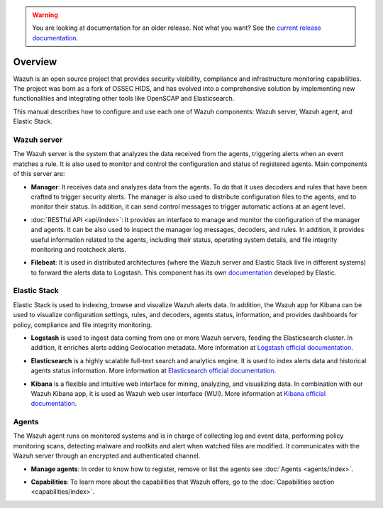 .. _user_manual_overview:

.. warning::

    You are looking at documentation for an older release. Not what you want? See the `current release documentation <https://documentation.wazuh.com/current/user-manual/overview.html>`_.

Overview
========

Wazuh is an open source project that provides security visibility, compliance and infrastructure monitoring capabilities. The project was born as a fork of OSSEC HIDS, and has evolved into a comprehensive solution by implementing new functionalities and integrating other tools like OpenSCAP and Elasticsearch.

This manual describes how to configure and use each one of Wazuh components: Wazuh server, Wazuh agent, and Elastic Stack.

Wazuh server
------------

The Wazuh server is the system that analyzes the data received from the agents, triggering alerts when an event matches a rule. It is also used to monitor and control the configuration and status of registered agents. Main components of this server are:

- **Manager**: It receives data and analyzes data from the agents. To do that it uses decoders and rules that have been crafted to trigger security alerts. The manager is also used to distribute configuration files to the agents, and to monitor their status. In addition, it can send control messages to trigger automatic actions at an agent level.

+ :doc:`RESTful API <api/index>`: It provides an interface to manage and monitor the configuration of the manager and agents. It can be also used to inspect the manager log messages, decoders, and rules. In addition, it provides useful information related to the agents, including their status, operating system details, and file integrity monitoring and rootcheck alerts.

- **Filebeat**: It is used in distributed architectures (where the Wazuh server and Elastic Stack live in different systems) to forward the alerts data to Logstash. This component has its own `documentation <https://www.elastic.co/guide/en/beats/filebeat/current/filebeat-overview.html>`_ developed by Elastic.

Elastic Stack
-------------

Elastic Stack is used to indexing, browse and visualize Wazuh alerts data. In addition, the Wazuh app for Kibana can be used to visualize configuration settings, rules, and decoders, agents status, information, and provides dashboards for policy, compliance and file integrity monitoring.

- **Logstash** is used to ingest data coming from one or more Wazuh servers, feeding the Elasticsearch cluster. In addition, it enriches alerts adding Geolocation metadata. More information at `Logstash official documentation <https://www.elastic.co/guide/en/logstash/current/index.html>`_.

+ **Elasticsearch** is a highly scalable full-text search and analytics engine. It is used to index alerts data and historical agents status information. More information at `Elasticsearch official documentation <https://www.elastic.co/guide/en/elasticsearch/reference/current/index.html>`_.

- **Kibana** is a flexible and intuitive web interface for mining, analyzing, and visualizing data. In combination with our Wazuh Kibana app, it is used as Wazuh web user interface (WUI). More information at `Kibana official documentation <https://www.elastic.co/guide/en/kibana/current/index.html>`_.

Agents
------

The Wazuh agent runs on monitored systems and is in charge of collecting log and event data, performing policy monitoring scans, detecting malware and rootkits and alert when watched files are modified. It communicates with the Wazuh server through an encrypted and authenticated channel.

- **Manage agents**: In order to know how to register, remove or list the agents see :doc:`Agents <agents/index>`.

+ **Capabilities**: To learn more about the capabilities that Wazuh offers, go to the :doc:`Capabilities section <capabilities/index>`.
